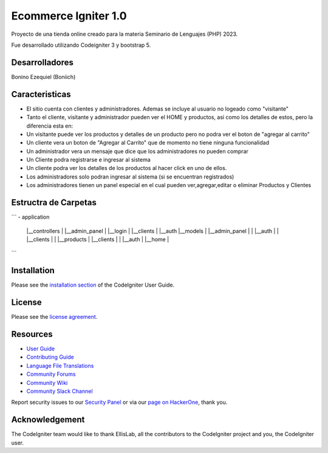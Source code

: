 ###################
Ecommerce Igniter 1.0
###################

Proyecto de una tienda online creado para la materia Seminario de Lenguajes (PHP) 2023.

Fue desarrollado utilizando Codeigniter 3 y bootstrap 5. 


*******************
Desarrolladores
*******************

Bonino Ezequiel (Boniich)

**************************
Caracteristicas
**************************

- El sitio cuenta con clientes y administradores. Ademas se incluye al usuario no logeado como "visitante"

- Tanto el cliente, visitante y administrador pueden ver el HOME y productos, asi como los detalles de estos, pero la diferencia esta en:

- Un visitante puede ver los productos y detalles de un producto pero no podra ver el boton de "agregar al carrito"
- Un cliente vera un boton de "Agregar al Carrito" que de momento no tiene ninguna funcionalidad
- Un administrador vera un mensaje que dice que los administradores no pueden comprar

- Un Cliente podra registrarse e ingresar al sistema
- Un cliente podra ver los detalles de los productos al hacer click en uno de ellos.


- Los administradores solo podran ingresar al sistema (si se encuentran registrados)
- Los administradores tienen un panel especial en el cual pueden ver,agregar,editar o eliminar Productos y Clientes


*******************
Estructra de Carpetas
*******************
```
- application
    |__controllers
    |    |__admin_panel
    |        |__login
    |    |__clients
    |        |__auth
    |__models
    |   |__admin_panel
    |   |    |__auth
    |   |    |__clients
    |   |    |__products
    |   |__clients
    |   |     |__auth
    |   |__home 
    |

```


************
Installation
************

Please see the `installation section <https://codeigniter.com/userguide3/installation/index.html>`_
of the CodeIgniter User Guide.

*******
License
*******

Please see the `license
agreement <https://github.com/bcit-ci/CodeIgniter/blob/develop/user_guide_src/source/license.rst>`_.

*********
Resources
*********

-  `User Guide <https://codeigniter.com/docs>`_
-  `Contributing Guide <https://github.com/bcit-ci/CodeIgniter/blob/develop/contributing.md>`_
-  `Language File Translations <https://github.com/bcit-ci/codeigniter3-translations>`_
-  `Community Forums <http://forum.codeigniter.com/>`_
-  `Community Wiki <https://github.com/bcit-ci/CodeIgniter/wiki>`_
-  `Community Slack Channel <https://codeigniterchat.slack.com>`_

Report security issues to our `Security Panel <mailto:security@codeigniter.com>`_
or via our `page on HackerOne <https://hackerone.com/codeigniter>`_, thank you.

***************
Acknowledgement
***************

The CodeIgniter team would like to thank EllisLab, all the
contributors to the CodeIgniter project and you, the CodeIgniter user.
